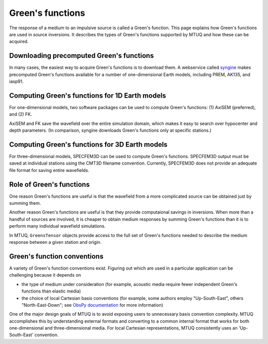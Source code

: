 
Green's functions
=================

The response of a medium to an impulsive source is called a Green's function.  This page explains how Green's functions are used in source inversions.   It describes the types of Green's functions supported by MTUQ and how these can be acquired.



Downloading precomputed Green's functions
-----------------------------------------

In many cases, the easiest way to acquire Green's functions is to download them.  A webservice called `syngine <http://ds.iris.edu/ds/products/syngine/>`_ makes precomputed Green's functions available for a number of one-dimensional Earth models, including PREM, AK135, and iasp91.


Computing Green's functions for 1D Earth models
-----------------------------------------------

For one-dimensional models, two software packages can be used to compute Green's functions: (1) AxiSEM (preferred), and (2) FK.

AxiSEM and FK save the wavefield over the entire simulation domain, which makes it easy to search over hypocenter and depth parameters.  (In comparison, syngine downloads Green's functions only at specific stations.)


Computing Green's functions for 3D Earth models
-----------------------------------------------

For three-dimensional models, SPECFEM3D can be used to compute Green's functions. SPECFEM3D output must be saved at individual stations using the CMT3D filename convention.  Currently, SPECFEM3D does not provide an adequate file format for saving entire wavefields.


Role of Green's functions
-------------------------

One reason Green's functions are useful is that the wavefield from a more complicated source can be obtained just by summing them.

Another reason Green's functions are useful is that they provide computaional savings in inversions.  When more than a handful of sources are involved, it is cheaper to obtain medium responses by summing Green's functions than it is to perform many individual wavefield simulations.

In MTUQ, ``GreensTensor`` objects provide access to the full set of Green's functions needed to describe the medium response between a given station and origin.



Green's function conventions
----------------------------

A variety of Green's function conventions exist.  Figuring out which are used in a particular application can be challenging because it depends on

- the type of medium under consideration (for example, acoustic media require fewer independent Green's functions than elastic media)

- the choice of local Cartesian basis conventions (for example, some authors employ "Up-South-East", others "North-East-Down"; see `ObsPy documentation <https://docs.obspy.org/packages/autogen/obspy.imaging.mopad_wrapper.beach.html#supported-basis-systems>`_ for more information)

One of the major design goals of MTUQ is to avoid exposing users to unnecessary basis convention complexity. MTUQ accomplishes this by understanding external formats and converting to a common internal format that works for both one-dimensional and three-dimensional media. For local Cartesian representations, MTUQ consistently uses an 'Up-South-East' convention.


